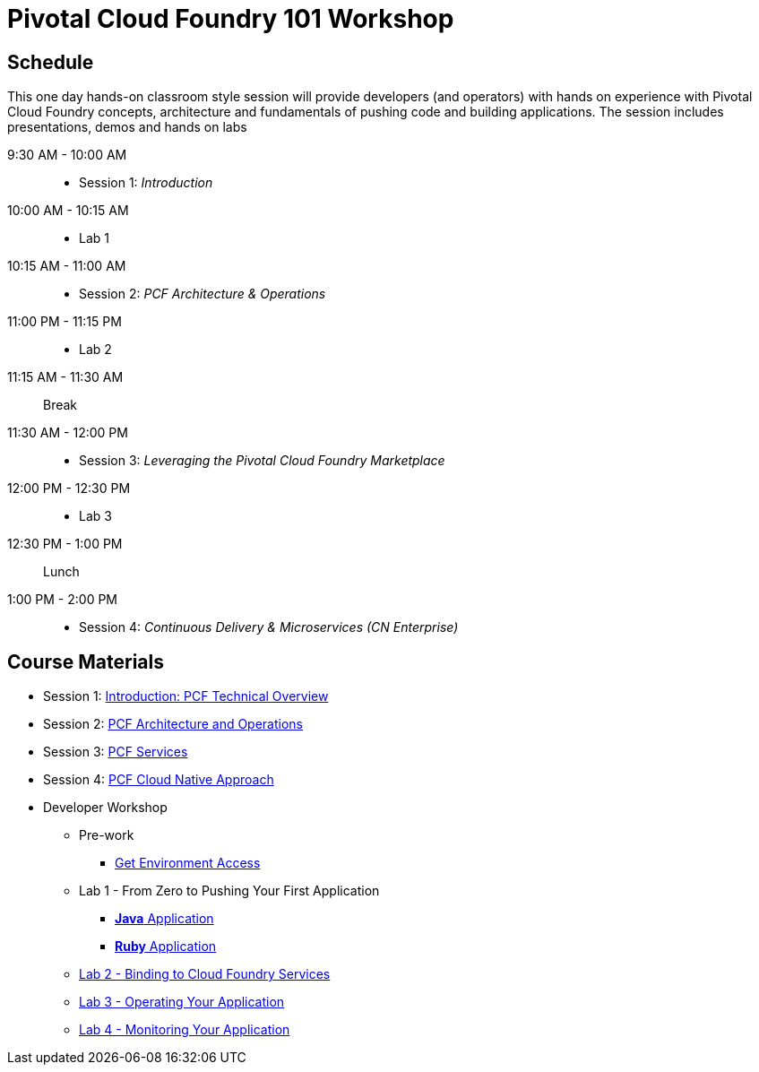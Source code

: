 = Pivotal Cloud Foundry 101 Workshop

== Schedule

This one day hands-on classroom style session will provide developers (and operators) with hands on experience with Pivotal Cloud Foundry concepts, architecture and fundamentals of pushing code and building applications. The session includes presentations, demos and hands on labs

9:30 AM - 10:00 AM::
 * Session 1: _Introduction_
10:00 AM - 10:15 AM::
* Lab 1
10:15 AM - 11:00 AM::
* Session 2: _PCF Architecture & Operations_
11:00 PM - 11:15 PM::
* Lab 2
11:15 AM - 11:30 AM:: Break
11:30 AM - 12:00 PM::
* Session 3: _Leveraging the Pivotal Cloud Foundry Marketplace_
12:00 PM - 12:30 PM::
* Lab 3
12:30 PM - 1:00 PM:: Lunch
1:00 PM - 2:00 PM::
 * Session 4: _Continuous Delivery & Microservices (CN Enterprise)_

== Course Materials

* Session 1: link:https://drive.google.com/open?id=1xsU9qEpY0HFQVVSvDwQNSN0uc1AMclf3rSePr12C-YE[Introduction: PCF Technical Overview]
* Session 2: link:https://drive.google.com/open?id=1VfIKeerXPsJlxpHGsJZATCQf70Wdxj_-oWSUrl2nzpI[PCF Architecture and Operations]
* Session 3: link:https://drive.google.com/open?id=10INraPqFE6aCFr3ijLspniKF1WMPkuIVz0NjupHNAiY[PCF Services]
* Session 4: link:https://drive.google.com/open?id=1SLaME1_TzL5PmTcY022k1AqD54WnMlLUyTod8-dMAFA[PCF Cloud Native Approach]

* Developer Workshop
** Pre-work
*** link:labs/labaccess.adoc[Get Environment Access]
** Lab 1 - From Zero to Pushing Your First Application
*** link:labs/lab1/lab.adoc[**Java** Application]
*** link:labs/lab1/lab-ruby.adoc[**Ruby** Application]
** link:labs/lab2/lab.adoc[Lab 2 - Binding to Cloud Foundry Services]
** link:labs/lab3/lab.adoc[Lab 3 - Operating Your Application]
** link:labs/lab4/lab.adoc[Lab 4 - Monitoring Your Application]
